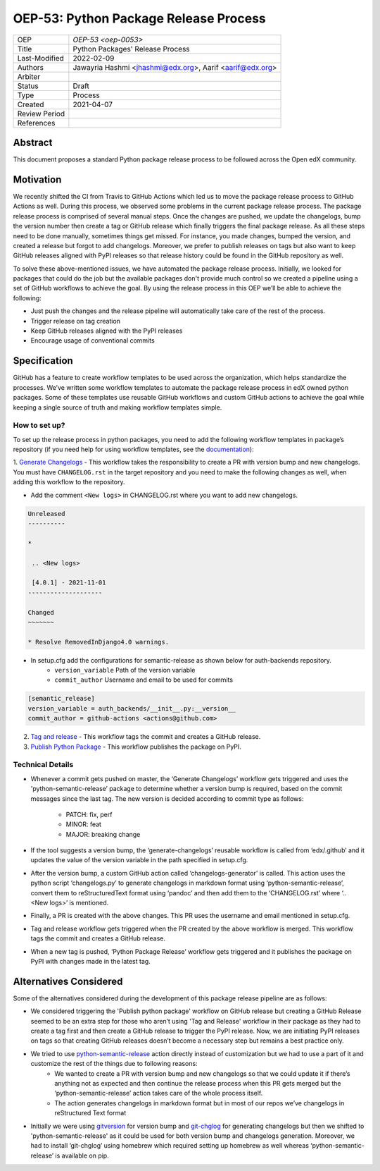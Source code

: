 ======================================
OEP-53: Python Package Release Process
======================================

+---------------+--------------------------------------------------------------+
| OEP           | `OEP-53 <oep-0053>`                                          |
+---------------+--------------------------------------------------------------+
| Title         | Python Packages' Release Process                             |
+---------------+--------------------------------------------------------------+
| Last-Modified | 2022-02-09                                                   |
+---------------+--------------------------------------------------------------+
| Authors       | Jawayria Hashmi <jhashmi@edx.org>,                           |
|               | Aarif <aarif@edx.org>                                        |
+---------------+--------------------------------------------------------------+
| Arbiter       |                                                              |
+---------------+--------------------------------------------------------------+
| Status        | Draft                                                        |
+---------------+--------------------------------------------------------------+
| Type          | Process                                                      |
+---------------+--------------------------------------------------------------+
| Created       | 2021-04-07                                                   |
+---------------+--------------------------------------------------------------+
| Review Period |                                                              |
+---------------+--------------------------------------------------------------+
| References    |                                                              |
+---------------+--------------------------------------------------------------+

Abstract
========

This document proposes a standard Python package release process to be followed across the Open edX community.

Motivation
==========

We recently shifted the CI from Travis to GitHub Actions which led us to move the package release process to GitHub Actions as well. During this process,
we observed some problems in the current package release process. The package release process is comprised of several manual steps.
Once the changes are pushed, we update the changelogs, bump the version number then create a tag or GitHub release which finally triggers the final package release.
As all these steps need to be done manually, sometimes things get missed. For instance, you made changes, bumped the version, and created a release but forgot
to add changelogs. Moreover, we prefer to publish releases on tags but also want to keep GitHub releases aligned with PyPI releases so that release history
could be found in the GitHub repository as well.

To solve these above-mentioned issues, we have automated the package release process. Initially, we looked for packages that could do the job but the
available packages don't provide much control so we created a pipeline using a set of GitHub workflows to achieve the goal. By using the release process
in this OEP we’ll be able to achieve the following:

* Just push the changes and the release pipeline will automatically take care of the rest of the process.
* Trigger release on tag creation
* Keep GitHub releases aligned with the PyPI releases
* Encourage usage of conventional commits

Specification
=============

GitHub has a feature to create workflow templates to be used across the organization, which helps standardize the processes. We’ve written some workflow
templates to automate the package release process in edX owned python packages. Some of these templates use reusable GitHub workflows and custom GitHub actions
to achieve the goal while keeping a single source of truth and making workflow templates simple.

How to set up?
--------------

To set up the release process in python packages, you need to add the following workflow templates in package’s repository
(if you need help for using workflow templates, see the `documentation`_):

1. `Generate Changelogs`_ - This workflow takes the responsibility to create a PR with version bump and new changelogs.
You must have ``CHANGELOG.rst`` in the target repository and you need to make the following changes as well, when adding this workflow to the repository.

* Add the comment ``<New logs>`` in CHANGELOG.rst where you want to add new changelogs.

.. code-block::

    Unreleased
    ----------

    *

     .. <New logs>

     [4.0.1] - 2021-11-01
    --------------------

    Changed
    ~~~~~~~

    * Resolve RemovedInDjango4.0 warnings.


* In setup.cfg add the configurations for semantic-release as shown below for auth-backends repository.
    - ``version_variable``  Path of the version variable
    - ``commit_author``     Username and email to be used for commits

.. code-block::

    [semantic_release]
    version_variable = auth_backends/__init__.py:__version__
    commit_author = github-actions <actions@github.com>

2. `Tag and release`_  - This workflow tags the commit and creates a GitHub release.

3. `Publish Python Package`_  - This workflow publishes the package on PyPI.

Technical Details
-----------------

* Whenever a commit gets pushed on master, the ‘Generate Changelogs’ workflow gets triggered and uses the 'python-semantic-release’ package to determine whether a version bump is required, based on the commit messages since the last tag. The new version is decided according to commit type as follows:

    - PATCH:	fix, perf
    - MINOR:	feat
    - MAJOR:	breaking change

* If the tool suggests a version bump, the ‘generate-changelogs’ reusable workflow is called from ‘edx/.github’ and it updates the value of the version variable in the path specified in setup.cfg.
* After the version bump, a custom GitHub action called ‘changelogs-generator’ is called. This action uses the python script ‘changelogs.py’ to generate changelogs in markdown format using ‘python-semantic-release’, convert them to reStructuredText format using ‘pandoc’ and then add them to the ‘CHANGELOG.rst’ where ‘.. <New logs>’ is mentioned.
* Finally, a PR is created with the above changes. This PR uses the username and email mentioned in setup.cfg.
* Tag and release workflow gets triggered when the PR created by the above workflow is merged. This workflow tags the commit and creates a GitHub release.
* When a new tag is pushed, ‘Python Package Release’ workflow gets triggered and it publishes the package on PyPI with changes made in the latest tag.

Alternatives Considered
=======================

Some of the alternatives considered during the development of this package release pipeline are as follows:

* We considered triggering the 'Publish python package' workflow on GitHub release but creating a GitHub Release seemed to be an extra step for those who aren’t using 'Tag and Release' workflow in their package as they had to create a tag first and then create a GitHub release to trigger the PyPI release. Now, we are initiating PyPI releases on tags so that creating GitHub releases doesn’t become a necessary step but remains a best practice only.
* We tried to use `python-semantic-release`_ action directly instead of customization but we had to use a part of it and customize the rest of the things due to following reasons:
    - We wanted to create a PR with version bump and new changelogs so that we could update it if there’s anything not as expected and then continue the release process when this PR gets merged but the ‘python-semantic-release’ action takes care of the whole process itself.
    - The action generates changelogs in markdown format but in most of our repos we’ve changelogs in reStructured Text format
* Initially we were using `gitversion`_ for version bump and `git-chglog`_ for generating changelogs but then we shifted to 'python-semantic-release' as it could be used for both version bump and changelogs generation. Moreover, we had to install ‘git-chglog’ using homebrew which required setting up homebrew as well whereas ‘python-semantic-release’ is available on pip.


.. _documentation: https://docs.github.com/en/actions/learn-github-actions/using-workflow-templates
.. _Generate Changelogs: https://github.com/edx/.github/blob/5ac1c8f213d2d29c944de3751132ce937c1f3ddc/workflow-templates/changelogs.yml
.. _Publish Node.js Package: https://github.com/edx/.github/blob/master/workflow-templates/npm-publish.yml
.. _Publish Python Package: https://github.com/edx/.github/blob/master/workflow-templates/pypi-publish.yml
.. _Tag and release: https://github.com/edx/.github/blob/5ac1c8f213d2d29c944de3751132ce937c1f3ddc/workflow-templates/tag-version.yml
.. _git-chglog: https://github.com/git-chglog/git-chglog
.. _gitversion: https://gitversion.net/docs/
.. _python-semantic-release: https://python-semantic-release.readthedocs.io/en/latest/
